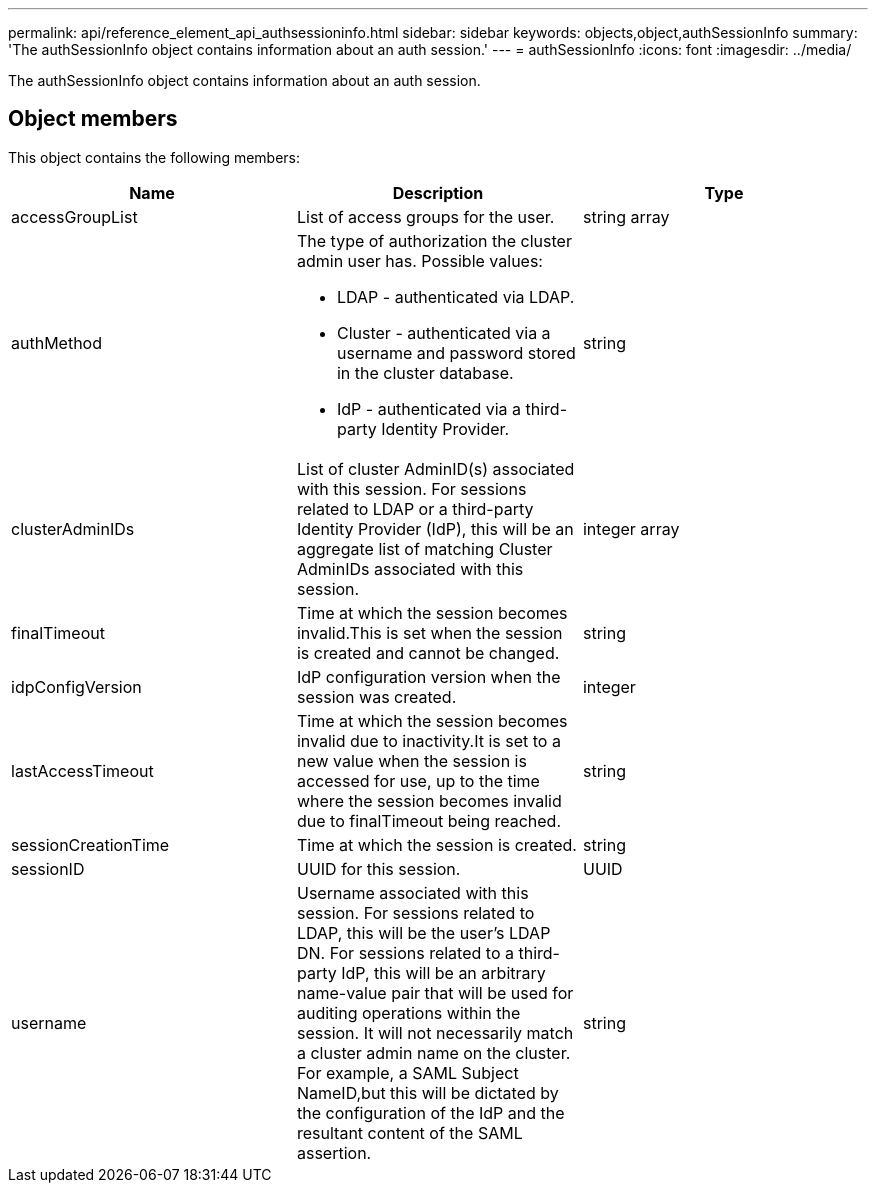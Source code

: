 ---
permalink: api/reference_element_api_authsessioninfo.html
sidebar: sidebar
keywords: objects,object,authSessionInfo
summary: 'The authSessionInfo object contains information about an auth session.'
---
= authSessionInfo
:icons: font
:imagesdir: ../media/

[.lead]
The authSessionInfo object contains information about an auth session.

== Object members

This object contains the following members:

[options="header"]
|===
|Name |Description |Type
a|
accessGroupList
a|
List of access groups for the user.
a|
string array
a|
authMethod
a|
The type of authorization the cluster admin user has. Possible values:

* LDAP - authenticated via LDAP.
* Cluster - authenticated via a username and password stored in the cluster database.
* IdP - authenticated via a third-party Identity Provider.

a|
string
a|
clusterAdminIDs
a|
List of cluster AdminID(s) associated with this session. For sessions related to LDAP or a third-party Identity Provider (IdP), this will be an aggregate list of matching Cluster AdminIDs associated with this session.
a|
integer array
a|
finalTimeout
a|
Time at which the session becomes invalid.This is set when the session is created and cannot be changed.
a|
string
a|
idpConfigVersion
a|
IdP configuration version when the session was created.
a|
integer
a|
lastAccessTimeout
a|
Time at which the session becomes invalid due to inactivity.It is set to a new value when the session is accessed for use, up to the time where the session becomes invalid due to finalTimeout being reached.
a|
string
a|
sessionCreationTime
a|
Time at which the session is created.
a|
string
a|
sessionID
a|
UUID for this session.
a|
UUID
a|
username
a|
Username associated with this session. For sessions related to LDAP, this will be the user's LDAP DN. For sessions related to a third-party IdP, this will be an arbitrary name-value pair that will be used for auditing operations within the session. It will not necessarily match a cluster admin name on the cluster. For example, a SAML Subject NameID,but this will be dictated by the configuration of the IdP and the resultant content of the SAML assertion.
a|
string
|===
